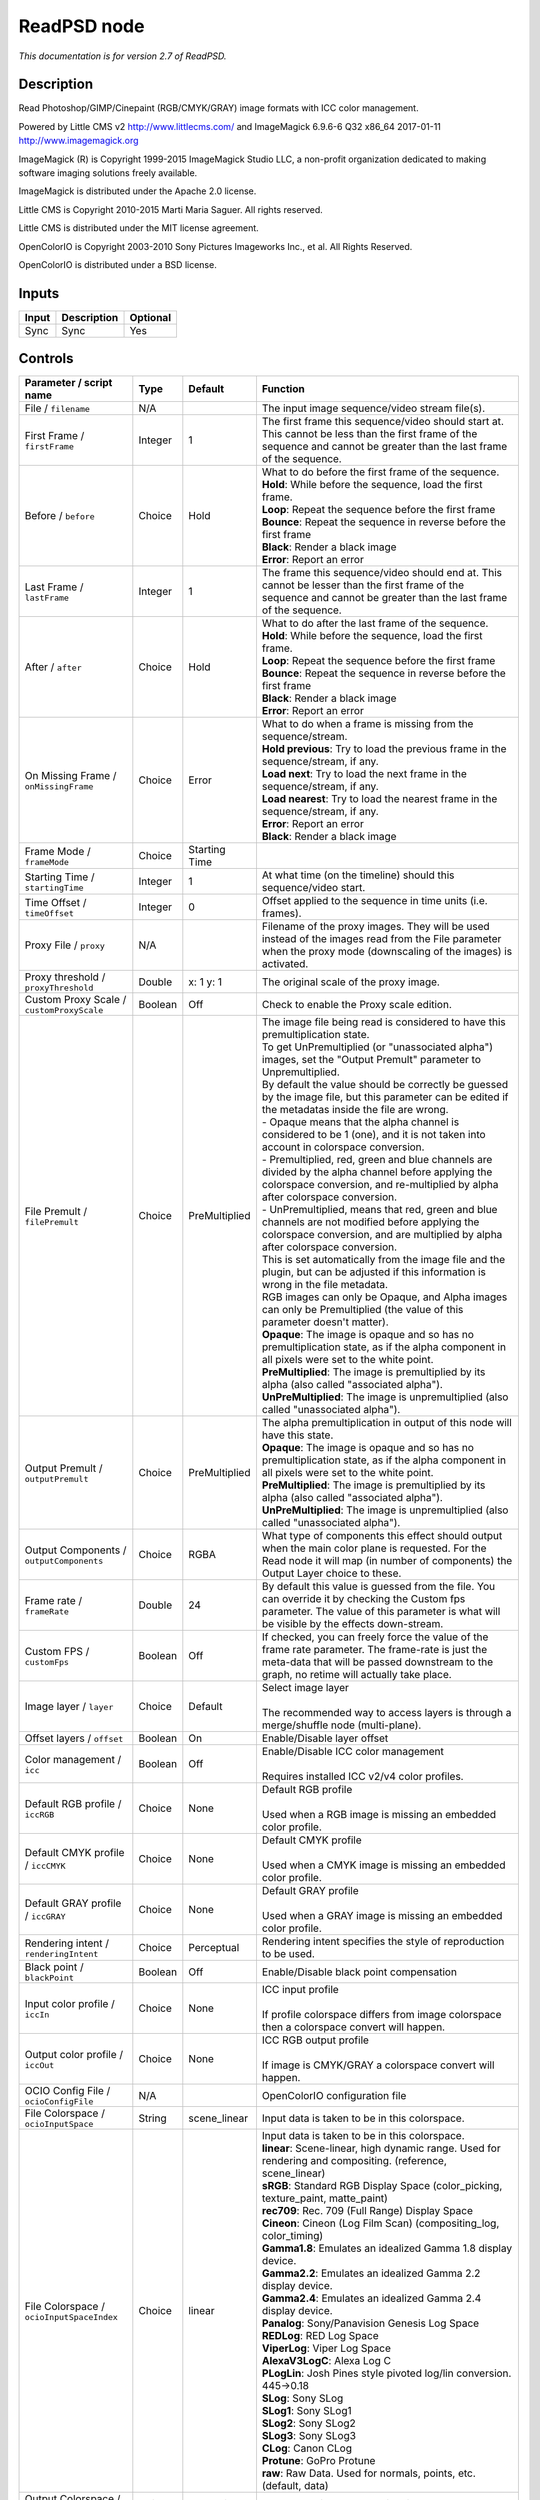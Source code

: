 .. _net.fxarena.openfx.ReadPSD:

ReadPSD node
============

|pluginIcon| 

*This documentation is for version 2.7 of ReadPSD.*

Description
-----------

Read Photoshop/GIMP/Cinepaint (RGB/CMYK/GRAY) image formats with ICC color management.

Powered by Little CMS v2 http://www.littlecms.com/ and ImageMagick 6.9.6-6 Q32 x86\_64 2017-01-11 http://www.imagemagick.org

ImageMagick (R) is Copyright 1999-2015 ImageMagick Studio LLC, a non-profit organization dedicated to making software imaging solutions freely available.

ImageMagick is distributed under the Apache 2.0 license.

Little CMS is Copyright 2010-2015 Marti Maria Saguer. All rights reserved.

Little CMS is distributed under the MIT license agreement.

OpenColorIO is Copyright 2003-2010 Sony Pictures Imageworks Inc., et al. All Rights Reserved.

OpenColorIO is distributed under a BSD license.

Inputs
------

+---------+---------------+------------+
| Input   | Description   | Optional   |
+=========+===============+============+
| Sync    | Sync          | Yes        |
+---------+---------------+------------+

Controls
--------

.. tabularcolumns:: |>{\raggedright}p{0.2\columnwidth}|>{\raggedright}p{0.06\columnwidth}|>{\raggedright}p{0.07\columnwidth}|p{0.63\columnwidth}|

.. cssclass:: longtable

+------------------------------------------------+-----------+-----------------+-------------------------------------------------------------------------------------------------------------------------------------------------------------------------------------------------+
| Parameter / script name                        | Type      | Default         | Function                                                                                                                                                                                        |
+================================================+===========+=================+=================================================================================================================================================================================================+
| File / ``filename``                            | N/A       |                 | The input image sequence/video stream file(s).                                                                                                                                                  |
+------------------------------------------------+-----------+-----------------+-------------------------------------------------------------------------------------------------------------------------------------------------------------------------------------------------+
| First Frame / ``firstFrame``                   | Integer   | 1               | The first frame this sequence/video should start at. This cannot be less than the first frame of the sequence and cannot be greater than the last frame of the sequence.                        |
+------------------------------------------------+-----------+-----------------+-------------------------------------------------------------------------------------------------------------------------------------------------------------------------------------------------+
| Before / ``before``                            | Choice    | Hold            | | What to do before the first frame of the sequence.                                                                                                                                            |
|                                                |           |                 | | **Hold**: While before the sequence, load the first frame.                                                                                                                                    |
|                                                |           |                 | | **Loop**: Repeat the sequence before the first frame                                                                                                                                          |
|                                                |           |                 | | **Bounce**: Repeat the sequence in reverse before the first frame                                                                                                                             |
|                                                |           |                 | | **Black**: Render a black image                                                                                                                                                               |
|                                                |           |                 | | **Error**: Report an error                                                                                                                                                                    |
+------------------------------------------------+-----------+-----------------+-------------------------------------------------------------------------------------------------------------------------------------------------------------------------------------------------+
| Last Frame / ``lastFrame``                     | Integer   | 1               | The frame this sequence/video should end at. This cannot be lesser than the first frame of the sequence and cannot be greater than the last frame of the sequence.                              |
+------------------------------------------------+-----------+-----------------+-------------------------------------------------------------------------------------------------------------------------------------------------------------------------------------------------+
| After / ``after``                              | Choice    | Hold            | | What to do after the last frame of the sequence.                                                                                                                                              |
|                                                |           |                 | | **Hold**: While before the sequence, load the first frame.                                                                                                                                    |
|                                                |           |                 | | **Loop**: Repeat the sequence before the first frame                                                                                                                                          |
|                                                |           |                 | | **Bounce**: Repeat the sequence in reverse before the first frame                                                                                                                             |
|                                                |           |                 | | **Black**: Render a black image                                                                                                                                                               |
|                                                |           |                 | | **Error**: Report an error                                                                                                                                                                    |
+------------------------------------------------+-----------+-----------------+-------------------------------------------------------------------------------------------------------------------------------------------------------------------------------------------------+
| On Missing Frame / ``onMissingFrame``          | Choice    | Error           | | What to do when a frame is missing from the sequence/stream.                                                                                                                                  |
|                                                |           |                 | | **Hold previous**: Try to load the previous frame in the sequence/stream, if any.                                                                                                             |
|                                                |           |                 | | **Load next**: Try to load the next frame in the sequence/stream, if any.                                                                                                                     |
|                                                |           |                 | | **Load nearest**: Try to load the nearest frame in the sequence/stream, if any.                                                                                                               |
|                                                |           |                 | | **Error**: Report an error                                                                                                                                                                    |
|                                                |           |                 | | **Black**: Render a black image                                                                                                                                                               |
+------------------------------------------------+-----------+-----------------+-------------------------------------------------------------------------------------------------------------------------------------------------------------------------------------------------+
| Frame Mode / ``frameMode``                     | Choice    | Starting Time   |                                                                                                                                                                                                 |
+------------------------------------------------+-----------+-----------------+-------------------------------------------------------------------------------------------------------------------------------------------------------------------------------------------------+
| Starting Time / ``startingTime``               | Integer   | 1               | At what time (on the timeline) should this sequence/video start.                                                                                                                                |
+------------------------------------------------+-----------+-----------------+-------------------------------------------------------------------------------------------------------------------------------------------------------------------------------------------------+
| Time Offset / ``timeOffset``                   | Integer   | 0               | Offset applied to the sequence in time units (i.e. frames).                                                                                                                                     |
+------------------------------------------------+-----------+-----------------+-------------------------------------------------------------------------------------------------------------------------------------------------------------------------------------------------+
| Proxy File / ``proxy``                         | N/A       |                 | Filename of the proxy images. They will be used instead of the images read from the File parameter when the proxy mode (downscaling of the images) is activated.                                |
+------------------------------------------------+-----------+-----------------+-------------------------------------------------------------------------------------------------------------------------------------------------------------------------------------------------+
| Proxy threshold / ``proxyThreshold``           | Double    | x: 1 y: 1       | The original scale of the proxy image.                                                                                                                                                          |
+------------------------------------------------+-----------+-----------------+-------------------------------------------------------------------------------------------------------------------------------------------------------------------------------------------------+
| Custom Proxy Scale / ``customProxyScale``      | Boolean   | Off             | Check to enable the Proxy scale edition.                                                                                                                                                        |
+------------------------------------------------+-----------+-----------------+-------------------------------------------------------------------------------------------------------------------------------------------------------------------------------------------------+
| File Premult / ``filePremult``                 | Choice    | PreMultiplied   | | The image file being read is considered to have this premultiplication state.                                                                                                                 |
|                                                |           |                 | | To get UnPremultiplied (or "unassociated alpha") images, set the "Output Premult" parameter to Unpremultiplied.                                                                               |
|                                                |           |                 | | By default the value should be correctly be guessed by the image file, but this parameter can be edited if the metadatas inside the file are wrong.                                           |
|                                                |           |                 | | - Opaque means that the alpha channel is considered to be 1 (one), and it is not taken into account in colorspace conversion.                                                                 |
|                                                |           |                 | | - Premultiplied, red, green and blue channels are divided by the alpha channel before applying the colorspace conversion, and re-multiplied by alpha after colorspace conversion.             |
|                                                |           |                 | | - UnPremultiplied, means that red, green and blue channels are not modified before applying the colorspace conversion, and are multiplied by alpha after colorspace conversion.               |
|                                                |           |                 | | This is set automatically from the image file and the plugin, but can be adjusted if this information is wrong in the file metadata.                                                          |
|                                                |           |                 | | RGB images can only be Opaque, and Alpha images can only be Premultiplied (the value of this parameter doesn't matter).                                                                       |
|                                                |           |                 | | **Opaque**: The image is opaque and so has no premultiplication state, as if the alpha component in all pixels were set to the white point.                                                   |
|                                                |           |                 | | **PreMultiplied**: The image is premultiplied by its alpha (also called "associated alpha").                                                                                                  |
|                                                |           |                 | | **UnPreMultiplied**: The image is unpremultiplied (also called "unassociated alpha").                                                                                                         |
+------------------------------------------------+-----------+-----------------+-------------------------------------------------------------------------------------------------------------------------------------------------------------------------------------------------+
| Output Premult / ``outputPremult``             | Choice    | PreMultiplied   | | The alpha premultiplication in output of this node will have this state.                                                                                                                      |
|                                                |           |                 | | **Opaque**: The image is opaque and so has no premultiplication state, as if the alpha component in all pixels were set to the white point.                                                   |
|                                                |           |                 | | **PreMultiplied**: The image is premultiplied by its alpha (also called "associated alpha").                                                                                                  |
|                                                |           |                 | | **UnPreMultiplied**: The image is unpremultiplied (also called "unassociated alpha").                                                                                                         |
+------------------------------------------------+-----------+-----------------+-------------------------------------------------------------------------------------------------------------------------------------------------------------------------------------------------+
| Output Components / ``outputComponents``       | Choice    | RGBA            | What type of components this effect should output when the main color plane is requested. For the Read node it will map (in number of components) the Output Layer choice to these.             |
+------------------------------------------------+-----------+-----------------+-------------------------------------------------------------------------------------------------------------------------------------------------------------------------------------------------+
| Frame rate / ``frameRate``                     | Double    | 24              | By default this value is guessed from the file. You can override it by checking the Custom fps parameter. The value of this parameter is what will be visible by the effects down-stream.       |
+------------------------------------------------+-----------+-----------------+-------------------------------------------------------------------------------------------------------------------------------------------------------------------------------------------------+
| Custom FPS / ``customFps``                     | Boolean   | Off             | If checked, you can freely force the value of the frame rate parameter. The frame-rate is just the meta-data that will be passed downstream to the graph, no retime will actually take place.   |
+------------------------------------------------+-----------+-----------------+-------------------------------------------------------------------------------------------------------------------------------------------------------------------------------------------------+
| Image layer / ``layer``                        | Choice    | Default         | | Select image layer                                                                                                                                                                            |
|                                                |           |                 | |                                                                                                                                                                                               |
|                                                |           |                 | | The recommended way to access layers is through a merge/shuffle node (multi-plane).                                                                                                           |
+------------------------------------------------+-----------+-----------------+-------------------------------------------------------------------------------------------------------------------------------------------------------------------------------------------------+
| Offset layers / ``offset``                     | Boolean   | On              | Enable/Disable layer offset                                                                                                                                                                     |
+------------------------------------------------+-----------+-----------------+-------------------------------------------------------------------------------------------------------------------------------------------------------------------------------------------------+
| Color management / ``icc``                     | Boolean   | Off             | | Enable/Disable ICC color management                                                                                                                                                           |
|                                                |           |                 | |                                                                                                                                                                                               |
|                                                |           |                 | | Requires installed ICC v2/v4 color profiles.                                                                                                                                                  |
+------------------------------------------------+-----------+-----------------+-------------------------------------------------------------------------------------------------------------------------------------------------------------------------------------------------+
| Default RGB profile / ``iccRGB``               | Choice    | None            | | Default RGB profile                                                                                                                                                                           |
|                                                |           |                 | |                                                                                                                                                                                               |
|                                                |           |                 | | Used when a RGB image is missing an embedded color profile.                                                                                                                                   |
+------------------------------------------------+-----------+-----------------+-------------------------------------------------------------------------------------------------------------------------------------------------------------------------------------------------+
| Default CMYK profile / ``iccCMYK``             | Choice    | None            | | Default CMYK profile                                                                                                                                                                          |
|                                                |           |                 | |                                                                                                                                                                                               |
|                                                |           |                 | | Used when a CMYK image is missing an embedded color profile.                                                                                                                                  |
+------------------------------------------------+-----------+-----------------+-------------------------------------------------------------------------------------------------------------------------------------------------------------------------------------------------+
| Default GRAY profile / ``iccGRAY``             | Choice    | None            | | Default GRAY profile                                                                                                                                                                          |
|                                                |           |                 | |                                                                                                                                                                                               |
|                                                |           |                 | | Used when a GRAY image is missing an embedded color profile.                                                                                                                                  |
+------------------------------------------------+-----------+-----------------+-------------------------------------------------------------------------------------------------------------------------------------------------------------------------------------------------+
| Rendering intent / ``renderingIntent``         | Choice    | Perceptual      | Rendering intent specifies the style of reproduction to be used.                                                                                                                                |
+------------------------------------------------+-----------+-----------------+-------------------------------------------------------------------------------------------------------------------------------------------------------------------------------------------------+
| Black point / ``blackPoint``                   | Boolean   | Off             | Enable/Disable black point compensation                                                                                                                                                         |
+------------------------------------------------+-----------+-----------------+-------------------------------------------------------------------------------------------------------------------------------------------------------------------------------------------------+
| Input color profile / ``iccIn``                | Choice    | None            | | ICC input profile                                                                                                                                                                             |
|                                                |           |                 | |                                                                                                                                                                                               |
|                                                |           |                 | | If profile colorspace differs from image colorspace then a colorspace convert will happen.                                                                                                    |
+------------------------------------------------+-----------+-----------------+-------------------------------------------------------------------------------------------------------------------------------------------------------------------------------------------------+
| Output color profile / ``iccOut``              | Choice    | None            | | ICC RGB output profile                                                                                                                                                                        |
|                                                |           |                 | |                                                                                                                                                                                               |
|                                                |           |                 | | If image is CMYK/GRAY a colorspace convert will happen.                                                                                                                                       |
+------------------------------------------------+-----------+-----------------+-------------------------------------------------------------------------------------------------------------------------------------------------------------------------------------------------+
| OCIO Config File / ``ocioConfigFile``          | N/A       |                 | OpenColorIO configuration file                                                                                                                                                                  |
+------------------------------------------------+-----------+-----------------+-------------------------------------------------------------------------------------------------------------------------------------------------------------------------------------------------+
| File Colorspace / ``ocioInputSpace``           | String    | scene\_linear   | Input data is taken to be in this colorspace.                                                                                                                                                   |
+------------------------------------------------+-----------+-----------------+-------------------------------------------------------------------------------------------------------------------------------------------------------------------------------------------------+
| File Colorspace / ``ocioInputSpaceIndex``      | Choice    | linear          | | Input data is taken to be in this colorspace.                                                                                                                                                 |
|                                                |           |                 | | **linear**: Scene-linear, high dynamic range. Used for rendering and compositing. (reference, scene\_linear)                                                                                  |
|                                                |           |                 | | **sRGB**: Standard RGB Display Space (color\_picking, texture\_paint, matte\_paint)                                                                                                           |
|                                                |           |                 | | **rec709**: Rec. 709 (Full Range) Display Space                                                                                                                                               |
|                                                |           |                 | | **Cineon**: Cineon (Log Film Scan) (compositing\_log, color\_timing)                                                                                                                          |
|                                                |           |                 | | **Gamma1.8**: Emulates an idealized Gamma 1.8 display device.                                                                                                                                 |
|                                                |           |                 | | **Gamma2.2**: Emulates an idealized Gamma 2.2 display device.                                                                                                                                 |
|                                                |           |                 | | **Gamma2.4**: Emulates an idealized Gamma 2.4 display device.                                                                                                                                 |
|                                                |           |                 | | **Panalog**: Sony/Panavision Genesis Log Space                                                                                                                                                |
|                                                |           |                 | | **REDLog**: RED Log Space                                                                                                                                                                     |
|                                                |           |                 | | **ViperLog**: Viper Log Space                                                                                                                                                                 |
|                                                |           |                 | | **AlexaV3LogC**: Alexa Log C                                                                                                                                                                  |
|                                                |           |                 | | **PLogLin**: Josh Pines style pivoted log/lin conversion. 445->0.18                                                                                                                           |
|                                                |           |                 | | **SLog**: Sony SLog                                                                                                                                                                           |
|                                                |           |                 | | **SLog1**: Sony SLog1                                                                                                                                                                         |
|                                                |           |                 | | **SLog2**: Sony SLog2                                                                                                                                                                         |
|                                                |           |                 | | **SLog3**: Sony SLog3                                                                                                                                                                         |
|                                                |           |                 | | **CLog**: Canon CLog                                                                                                                                                                          |
|                                                |           |                 | | **Protune**: GoPro Protune                                                                                                                                                                    |
|                                                |           |                 | | **raw**: Raw Data. Used for normals, points, etc. (default, data)                                                                                                                             |
+------------------------------------------------+-----------+-----------------+-------------------------------------------------------------------------------------------------------------------------------------------------------------------------------------------------+
| Output Colorspace / ``ocioOutputSpace``        | String    | scene\_linear   | Output data is taken to be in this colorspace.                                                                                                                                                  |
+------------------------------------------------+-----------+-----------------+-------------------------------------------------------------------------------------------------------------------------------------------------------------------------------------------------+
| Output Colorspace / ``ocioOutputSpaceIndex``   | Choice    | linear          | | Output data is taken to be in this colorspace.                                                                                                                                                |
|                                                |           |                 | | **linear**: Scene-linear, high dynamic range. Used for rendering and compositing. (reference, scene\_linear)                                                                                  |
|                                                |           |                 | | **sRGB**: Standard RGB Display Space (color\_picking, texture\_paint, matte\_paint)                                                                                                           |
|                                                |           |                 | | **rec709**: Rec. 709 (Full Range) Display Space                                                                                                                                               |
|                                                |           |                 | | **Cineon**: Cineon (Log Film Scan) (compositing\_log, color\_timing)                                                                                                                          |
|                                                |           |                 | | **Gamma1.8**: Emulates an idealized Gamma 1.8 display device.                                                                                                                                 |
|                                                |           |                 | | **Gamma2.2**: Emulates an idealized Gamma 2.2 display device.                                                                                                                                 |
|                                                |           |                 | | **Gamma2.4**: Emulates an idealized Gamma 2.4 display device.                                                                                                                                 |
|                                                |           |                 | | **Panalog**: Sony/Panavision Genesis Log Space                                                                                                                                                |
|                                                |           |                 | | **REDLog**: RED Log Space                                                                                                                                                                     |
|                                                |           |                 | | **ViperLog**: Viper Log Space                                                                                                                                                                 |
|                                                |           |                 | | **AlexaV3LogC**: Alexa Log C                                                                                                                                                                  |
|                                                |           |                 | | **PLogLin**: Josh Pines style pivoted log/lin conversion. 445->0.18                                                                                                                           |
|                                                |           |                 | | **SLog**: Sony SLog                                                                                                                                                                           |
|                                                |           |                 | | **SLog1**: Sony SLog1                                                                                                                                                                         |
|                                                |           |                 | | **SLog2**: Sony SLog2                                                                                                                                                                         |
|                                                |           |                 | | **SLog3**: Sony SLog3                                                                                                                                                                         |
|                                                |           |                 | | **CLog**: Canon CLog                                                                                                                                                                          |
|                                                |           |                 | | **Protune**: GoPro Protune                                                                                                                                                                    |
|                                                |           |                 | | **raw**: Raw Data. Used for normals, points, etc. (default, data)                                                                                                                             |
+------------------------------------------------+-----------+-----------------+-------------------------------------------------------------------------------------------------------------------------------------------------------------------------------------------------+
| key1 / ``key1``                                | String    |                 | | OCIO Contexts allow you to apply specific LUTs or grades to different shots.                                                                                                                  |
|                                                |           |                 | | Here you can specify the context name (key) and its corresponding value.                                                                                                                      |
|                                                |           |                 | | Full details of how to set up contexts and add them to your config can be found in the OpenColorIO documentation:                                                                             |
|                                                |           |                 | | http://opencolorio.org/userguide/contexts.html                                                                                                                                                |
+------------------------------------------------+-----------+-----------------+-------------------------------------------------------------------------------------------------------------------------------------------------------------------------------------------------+
| value1 / ``value1``                            | String    |                 | | OCIO Contexts allow you to apply specific LUTs or grades to different shots.                                                                                                                  |
|                                                |           |                 | | Here you can specify the context name (key) and its corresponding value.                                                                                                                      |
|                                                |           |                 | | Full details of how to set up contexts and add them to your config can be found in the OpenColorIO documentation:                                                                             |
|                                                |           |                 | | http://opencolorio.org/userguide/contexts.html                                                                                                                                                |
+------------------------------------------------+-----------+-----------------+-------------------------------------------------------------------------------------------------------------------------------------------------------------------------------------------------+
| key2 / ``key2``                                | String    |                 | | OCIO Contexts allow you to apply specific LUTs or grades to different shots.                                                                                                                  |
|                                                |           |                 | | Here you can specify the context name (key) and its corresponding value.                                                                                                                      |
|                                                |           |                 | | Full details of how to set up contexts and add them to your config can be found in the OpenColorIO documentation:                                                                             |
|                                                |           |                 | | http://opencolorio.org/userguide/contexts.html                                                                                                                                                |
+------------------------------------------------+-----------+-----------------+-------------------------------------------------------------------------------------------------------------------------------------------------------------------------------------------------+
| value2 / ``value2``                            | String    |                 | | OCIO Contexts allow you to apply specific LUTs or grades to different shots.                                                                                                                  |
|                                                |           |                 | | Here you can specify the context name (key) and its corresponding value.                                                                                                                      |
|                                                |           |                 | | Full details of how to set up contexts and add them to your config can be found in the OpenColorIO documentation:                                                                             |
|                                                |           |                 | | http://opencolorio.org/userguide/contexts.html                                                                                                                                                |
+------------------------------------------------+-----------+-----------------+-------------------------------------------------------------------------------------------------------------------------------------------------------------------------------------------------+
| key3 / ``key3``                                | String    |                 | | OCIO Contexts allow you to apply specific LUTs or grades to different shots.                                                                                                                  |
|                                                |           |                 | | Here you can specify the context name (key) and its corresponding value.                                                                                                                      |
|                                                |           |                 | | Full details of how to set up contexts and add them to your config can be found in the OpenColorIO documentation:                                                                             |
|                                                |           |                 | | http://opencolorio.org/userguide/contexts.html                                                                                                                                                |
+------------------------------------------------+-----------+-----------------+-------------------------------------------------------------------------------------------------------------------------------------------------------------------------------------------------+
| value3 / ``value3``                            | String    |                 | | OCIO Contexts allow you to apply specific LUTs or grades to different shots.                                                                                                                  |
|                                                |           |                 | | Here you can specify the context name (key) and its corresponding value.                                                                                                                      |
|                                                |           |                 | | Full details of how to set up contexts and add them to your config can be found in the OpenColorIO documentation:                                                                             |
|                                                |           |                 | | http://opencolorio.org/userguide/contexts.html                                                                                                                                                |
+------------------------------------------------+-----------+-----------------+-------------------------------------------------------------------------------------------------------------------------------------------------------------------------------------------------+
| key4 / ``key4``                                | String    |                 | | OCIO Contexts allow you to apply specific LUTs or grades to different shots.                                                                                                                  |
|                                                |           |                 | | Here you can specify the context name (key) and its corresponding value.                                                                                                                      |
|                                                |           |                 | | Full details of how to set up contexts and add them to your config can be found in the OpenColorIO documentation:                                                                             |
|                                                |           |                 | | http://opencolorio.org/userguide/contexts.html                                                                                                                                                |
+------------------------------------------------+-----------+-----------------+-------------------------------------------------------------------------------------------------------------------------------------------------------------------------------------------------+
| value4 / ``value4``                            | String    |                 | | OCIO Contexts allow you to apply specific LUTs or grades to different shots.                                                                                                                  |
|                                                |           |                 | | Here you can specify the context name (key) and its corresponding value.                                                                                                                      |
|                                                |           |                 | | Full details of how to set up contexts and add them to your config can be found in the OpenColorIO documentation:                                                                             |
|                                                |           |                 | | http://opencolorio.org/userguide/contexts.html                                                                                                                                                |
+------------------------------------------------+-----------+-----------------+-------------------------------------------------------------------------------------------------------------------------------------------------------------------------------------------------+
| OCIO config help... / ``ocioHelp``             | Button    |                 | Help about the OpenColorIO configuration.                                                                                                                                                       |
+------------------------------------------------+-----------+-----------------+-------------------------------------------------------------------------------------------------------------------------------------------------------------------------------------------------+

.. |pluginIcon| image:: net.fxarena.openfx.ReadPSD.png
   :width: 10.0%
